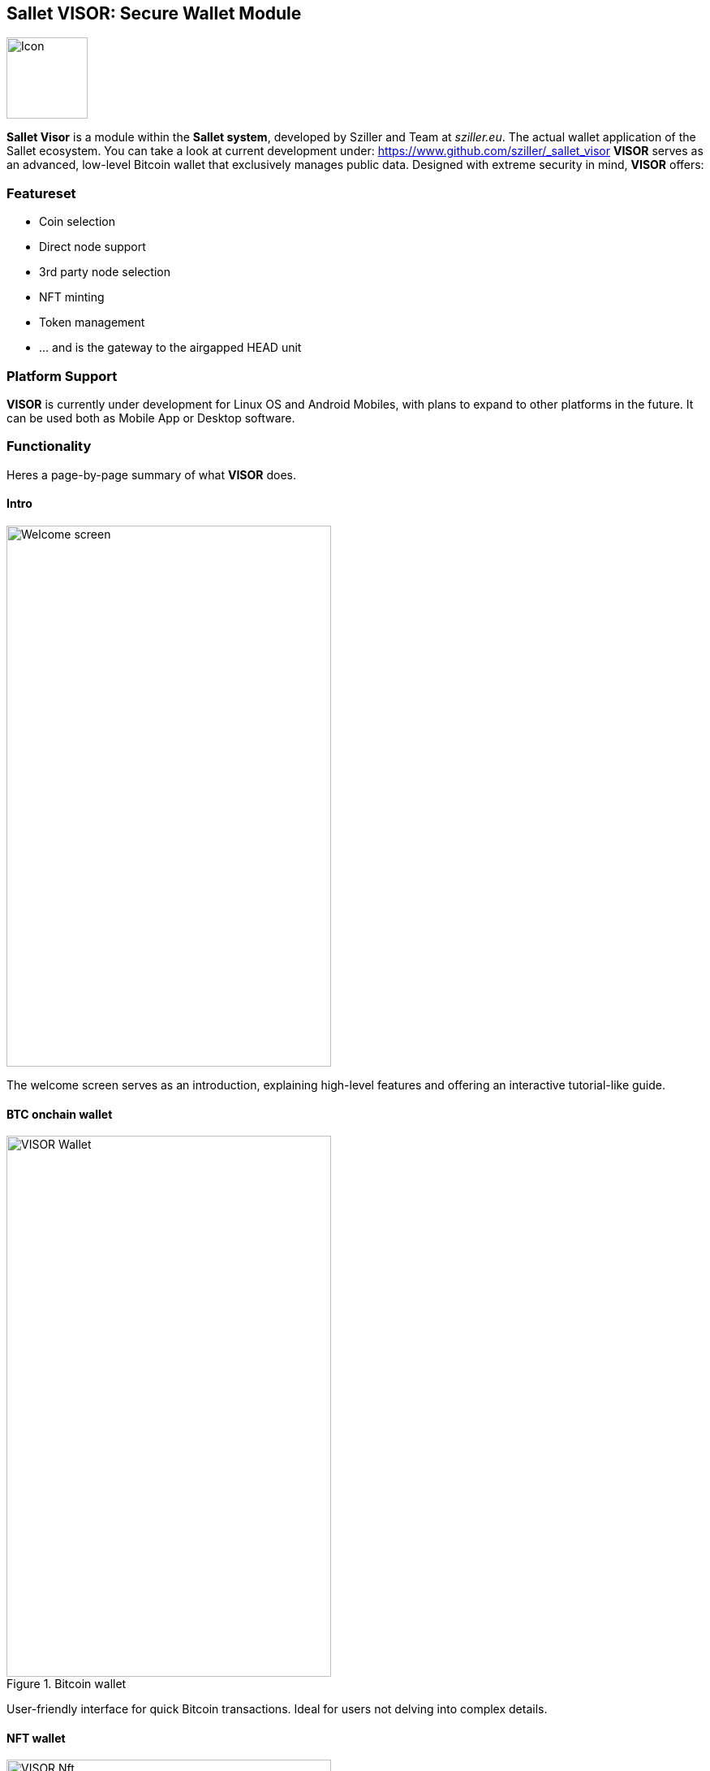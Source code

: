 [[Sallet:Visor]]
== *Sallet VISOR*: Secure Wallet Module
image::Sallet-VISOR_Icon.png["Icon", 100, 100, float="left",align="center"]
*Sallet Visor* is a module within the *Sallet system*, developed by Sziller and Team at _sziller.eu_.
The actual wallet application of the Sallet ecosystem.
You can take a look at current development under: https://www.github.com/sziller/_sallet_visor
*VISOR* serves as an advanced, low-level Bitcoin wallet that exclusively manages public data.
Designed with extreme security in mind, *VISOR* offers:

=== Featureset
- Coin selection
- Direct node support
- 3rd party node selection
- NFT minting
- Token management
- ... and is the gateway to the airgapped HEAD unit

=== Platform Support
*VISOR* is currently under development for Linux OS and Android Mobiles,
with plans to expand to other platforms in the future.
It can be used both as Mobile App or Desktop software.

=== Functionality
Heres a page-by-page summary of what *VISOR* does.

[.float-group]
==== Intro
image::VISOR_Intro.png["Welcome screen", 400, 666, float="right", align="center"]
--
The welcome screen serves as an introduction,
explaining high-level features and offering an interactive tutorial-like guide.
--

[.float-group]
==== BTC onchain wallet
image::VISOR_Wallet.png[title="Bitcoin wallet", 400, 666, float="right", align="center"]
--
User-friendly interface for quick Bitcoin transactions. Ideal for users not delving into complex details.
--

[.float-group]
==== NFT wallet
image::VISOR_Nft.png[title="NFT wallet", 400, 666, float="right",align="center"]
--
An easy-to-use interface for managing NFTs, catering to everyday NFT users. Enables tracking and trading of NFTs.
--

[.float-group]
==== NFT minting
image::VISOR_Mint.png[title="NFT minting", 400, 666, float="right",align="center"]
--
Easy to handle NFT Mint. Facilitates the creation and issuance of NFTs,
offering customization options and multiple creations in a single transaction.
--

[.float-group]
==== Coin selection
image::VISOR_TX.png[title="custom tailored Transactions", 400, 666, float="right",align="center"]
--
Advanced, flexible transaction creation interface, allowing meticulous customization for high-value and/or
complex transactions.
--

[.float-group]
==== QR scanner
image::VISOR_QRin.png[title="analogue incoming data", 400, 666, float="right",align="center"]
--
Enables reading analogue data from the HEAD unit, accepting signed transaction QR representations.
--

[.float-group]
==== QR code display
image::VISOR_QRout.png[title="displaying QR coded output data", 400, 666, float="right",align="center"]
--
Displays analogue data for the isolated HEAD unit, including unsigned or partially signed transactions and software
updates.
--

[.float-group]
==== Broadcast
image::VISOR_Send.png[title="Node management", 400, 666, float="right",align="center"]
--
Setup page for Transaction broadcasting,
offering privacy-centric options and various node selections for transaction dissemination.
--

